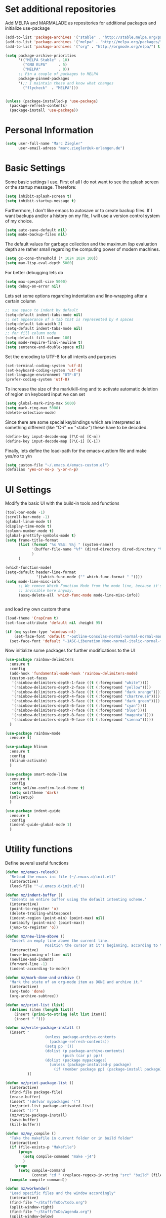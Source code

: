 * Set additional repositories
  Add MELPA and MARMALADE as repositories for additional packages and initialize use-package
  #+BEGIN_SRC emacs-lisp
    (add-to-list 'package-archives '("stable" . "http://stable.melpa.org/packages/"))
    (add-to-list 'package-archives '("melpa" . "http://melpa.org/packages/"))
    (add-to-list 'package-archives '("org" . "http://orgmode.org/elpa/") t)

    (setq package-archive-priorities
          '(("MELPA Stable" . 10)
            ("GNU ELPA"     . 5)
            ("MELPA"        . 0))
          ;; Pin a couple of packages to MELPA
          package-pinned-packages
          '(;; I maintain these and know what changes
            ("flycheck"  . "MELPA")))


    (unless (package-installed-p 'use-package)
      (package-refresh-contents)
      (package-install 'use-package))
  #+END_SRC
* Personal Information
  #+BEGIN_SRC emacs-lisp
    (setq user-full-name "Marc Ziegler"
          user-email-adress "marc.ziegler@uk-erlangen.de")
  #+END_SRC
* Basic Settings
  Some basic settings I use. First of all I do not want to see the splash screen or the
  startup message. Therefore:
  #+BEGIN_SRC emacs-lisp
    (setq inhibit-splash-screen t)
    (setq inhibit-startup-message t)
  #+END_SRC
  Furthermore, I don't like emacs to autosave or to create backup files.
  If I want backups and/or a history on my file, I will use a version control system of my choice.
  #+BEGIN_SRC emacs-lisp
    (setq auto-save-default nil)
    (setq make-backup-files nil)
  #+END_SRC
  The default values for garbage collection and the maximum lisp evaluation depth are rather small
  regarding the computing power of modern machines.
  #+BEGIN_SRC emacs-lisp
    (setq gc-cons-threshold (* 1024 1024 100))
    (setq max-lisp-eval-depth 5000)
  #+END_SRC
  For better debugging lets do
  #+BEGIN_SRC emacs-lisp
    (setq max-specpdl-size 5000)
    (setq debug-on-error nil)
  #+END_SRC
  Lets set some options regarding indentation and line-wrapping after a certain column
  #+BEGIN_SRC emacs-lisp
    ;; use space to indent by default
    (setq-default indent-tabs-mode nil)
    ;; set appearance of a tab that is represented by 4 spaces
    (setq-default tab-width 2)
    (setq-default indent-tabs-mode nil)
    ;; for fill column mode
    (setq-default fill-column 100)
    (setq mode-require-final-newline t)
    (setq sentence-end-double-space nil)
  #+END_SRC
  Set the encoding to UTF-8 for all intents and purposes
  #+BEGIN_SRC emacs-lisp
    (set-terminal-coding-system 'utf-8)
    (set-keyboard-coding-system 'utf-8)
    (set-language-environment "UTF-8")
    (prefer-coding-system 'utf-8)
  #+END_SRC
  To increase the size of the mark/kill-ring and to activate automatic deletion of region on keyboard
  input we can set
  #+BEGIN_SRC emacs-lisp
    (setq global-mark-ring-max 5000)
    (setq mark-ring-max 5000)
    (delete-selection-mode)
  #+END_SRC
  Since there are some special keybindings which are interpreted as something different
  (like "C-i" == "<tab>") these have to be decoded.
  #+BEGIN_SRC emacs-lisp
    (define-key input-decode-map [?\C-m] [C-m])
    (define-key input-decode-map [?\C-i] [C-i])
  #+END_SRC

  Finally, lets define the load-path for the emacs-custiom file and make yes/no to y/n
  #+BEGIN_SRC emacs-lisp
    (setq custom-file "~/.emacs.d/emacs-custom.el")
    (defalias 'yes-or-no-p 'y-or-n-p)
  #+END_SRC

* UI Settings
  Modify the basic UI with the build-in tools and functions
  #+BEGIN_SRC emacs-lisp
    (tool-bar-mode -1)
    (scroll-bar-mode -1)
    (global-linum-mode t)
    (display-time-mode t)
    (column-number-mode t)
    (global-prettify-symbols-mode t)
    (setq frame-title-format
          (list (format "%s %%S: %%j " (system-name))
                '(buffer-file-name "%f" (dired-directory dired-directory "%b"))
                )
          )

    (which-function-mode)
    (setq-default header-line-format
                  '((which-func-mode ("" which-func-format " "))))
    (setq mode-line-misc-info
          ;; We remove Which Function Mode from the mode line, because it's mostly
          ;; invisible here anyway.
          (assq-delete-all 'which-func-mode mode-line-misc-info))


  #+END_SRC
  and load my own custom theme
  #+BEGIN_SRC emacs-lisp
    (load-theme 'CrapCram t)
    (set-face-attribute 'default nil :height 95)

    (if (eq system-type 'windows-nt)
        (set-face-font 'default "-outline-Consolas-normal-normal-normal-mono-13-*-*-*-c-*-fontset-auto4")
      (set-face-font 'default "-1ASC-Liberation Mono-normal-italic-normal-*-*-*-*-*-m-0-iso10646-1"))
  #+END_SRC
  Now initialize some packages for further modifications to the UI
  #+BEGIN_SRC emacs-lisp
    (use-package rainbow-delimiters
      :ensure t
      :config
      (add-hook 'fundamental-mode-hook 'rainbow-delimiters-mode)
      (custom-set-faces
       '(rainbow-delimiters-depth-1-face ((t (:foreground "white"))))
       '(rainbow-delimiters-depth-2-face ((t (:foreground "yellow"))))
       '(rainbow-delimiters-depth-3-face ((t (:foreground "dark orange"))))
       '(rainbow-delimiters-depth-4-face ((t (:foreground "chartreuse"))))
       '(rainbow-delimiters-depth-5-face ((t (:foreground "dark green"))))
       '(rainbow-delimiters-depth-6-face ((t (:foreground "cyan"))))
       '(rainbow-delimiters-depth-7-face ((t (:foreground "blue"))))
       '(rainbow-delimiters-depth-8-face ((t (:foreground "magenta"))))
       '(rainbow-delimiters-depth-9-face ((t (:foreground "sienna")))))
      )

    (use-package rainbow-mode
      :ensure t)

    (use-package hlinum
      :ensure t
      :config
      (hlinum-activate)
      )

    (use-package smart-mode-line
      :ensure t
      :config
      (setq sml/no-confirm-load-theme t)
      (setq sml/theme 'dark)
      (sml/setup)
      )

    (use-package indent-guide
      :ensure t
      :config
      (indent-guide-global-mode 1)
      )

  #+END_SRC

* Utility functions
  Define several useful functions
  #+BEGIN_SRC emacs-lisp
    (defun mz/emacs-reload()
      "Reload the emacs ini file (~/.emacs.d/init.el)"
      (interactive)
      (load-file '"~/.emacs.d/init.el"))

    (defun mz/indent-buffer ()
      "Indents an entire buffer using the default intenting scheme."
      (interactive)
      (point-to-register 'o)
      (delete-trailing-whitespace)
      (indent-region (point-min) (point-max) nil)
      (untabify (point-min) (point-max))
      (jump-to-register 'o))

    (defun mz/new-line-above ()
      "Insert an empty line above the current line.
                      Position the cursor at it's beginning, according to the current mode."
      (interactive)
      (move-beginning-of-line nil)
      (newline-and-indent)
      (forward-line -1)
      (indent-according-to-mode))

    (defun mz/mark-done-and-archive ()
      "Mark the state of an org-mode item as DONE and archive it."
      (interactive)
      (org-todo 'done)
      (org-archive-subtree))

    (defun mz/print-list (list)
      (dotimes (item (length list))
        (insert (prin1-to-string (elt list item)))
        (insert " ")))

    (defun mz/write-package-install ()
      (insert "
                      (unless package-archive-contents
                        (package-refresh-contents))
                      (setq pp '())
                      (dolist (p package-archive-contents)
                              (push (car p) pp))
                      (dolist (package mypackages)
                        (unless (package-installed-p package)
                          (if (member package pp) (package-install package))))"
              ))

    (defun mz/print-package-list ()
      (interactive)
      (find-file package-file)
      (erase-buffer)
      (insert "(defvar mypackages '(")
      (mz/print-list package-activated-list)
      (insert "))")
      (mz/write-package-install)
      (save-buffer)
      (kill-buffer))

    (defun mz/my_compile ()
      "Take the makefile in current folder or in build folder"
      (interactive)
      (if (file-exists-p "Makefile")
          (progn
            (setq compile-command "make -j4")
            )
        (progn
          (setq compile-command
                (concat "cd " (replace-regexp-in-string "src" "build" (file-name-directory buffer-file-name)) " && make -j4"))))
      (compile compile-command))

    (defun mz/workwndw()
      "Load specific files and the window accordingly"
      (interactive)
      (find-file "~/Stuff/ToDo/todo.org")
      (split-window-right)
      (find-file "~/Stuff/ToDo/agenda.org")
      (split-window-below)
      (find-file "~/Stuff/ToDo/worktime.org")
      (windmove-right)
      (outline-show-all))

    (defun mz/fast-calc()
      "Parse for ++$1++ and substiute with the calculated result of $1."
      (interactive)
      (save-excursion)
      (beginning-of-buffer)
      (while (re-search-forward "\\+\\+" nil t)
        (progn
          (beginning-of-buffer)
          (when (re-search-forward "\\+\\+[ \\.0-9\\+\\(\\)\\*\\/\\-]+\\+\\+" nil t)
            (setf
             (point) (match-beginning 0)
             (mark) (match-end 0)))
          (save-restriction
            (narrow-to-region (region-beginning) (region-end))
            (replace-string "++" "")
            (exchange-point-and-mark)
            (replace-string
             (buffer-substring (region-beginning) (region-end))
             (calc-eval (buffer-substring (region-beginning) (region-end))))))))


    (defun mz/next-buffer()
      "Go to the next buffer and continue if the buffername starts with * (except scratch)"
      (interactive)
      (let ((currbuffer-name (buffer-name)))
        (next-buffer)
        (buffer-name)
        (while
            (and (string-match "^\\*.*\\*$" (buffer-name))
                 (not (string-match "^\\*scratch\\*$" (buffer-name)))
                 (not (string-match currbuffer-name (buffer-name))))
          (next-buffer))))

    (defun mz/previous-buffer()
      "Go to the previous buffer and continue if the buffername starts with * (except scratch)"
      (interactive)
      (let ((currbuffer-name (buffer-name)))
        (previous-buffer)
        (buffer-name)
        (while
            (and (string-match "^\\*.*\\*$" (buffer-name))
                 (not (string-match "^\\*scratch\\*$" (buffer-name)))
                 (not (string-match currbuffer-name (buffer-name))))
          (previous-buffer))))

    (defun mz/mark-everything-in-parenthesis()
      (interactive)
      (sp-beginning-of-sexp)
      (set-mark-command nil)
      (sp-end-of-sexp))

  #+END_SRC

  #+RESULTS:
  : mz/mark-everything-in-parenthesis

* Activate global packages
** Global modes and packages
   Parenthesis mode, highlighting etc
   #+BEGIN_SRC emacs-lisp
     (use-package exec-path-from-shell
       :if (memq window-system '(mac ns))
       :ensure t
       :config
       (exec-path-from-shell-initialize))

     (use-package smartparens
       :ensure t
       :init (smartparens-global-mode 1)
       :bind (("M-p a" . sp-beginning-of-sexp)
              ("M-p e" . sp-end-of-sexp)
              ("M-p k" . sp-kill-sexp)
              ("M-p d" . sp-unwrap-sexp)
              ("M-p m" . mz/mark-everything-in-parenthesis)
              ("M-p r" . sp-rewrap-sexp)
              :map smartparens-mode-map
              ("C-<left>" . nil)
              ("C-<right>" . nil)
              ("M-r" . nil)
              ("M-s" . nil))
       :config
       (turn-on-smartparens-mode)
       (sp-pair "(" ")" :wrap "M-p (")
       (sp-pair "[" "]" :wrap "M-p [")
       (sp-pair "{" "}" :wrap "M-p {")
       (sp-pair "'" "'" :wrap "M-p '")
       (sp-pair "$" "$" :wrap "M-p $")
       (sp-pair "<" ">" :wrap "M-p <")
       (sp-local-pair 'org-mode "/" "/" :wrap "M-p /")
       (sp-local-pair 'org-mode "_" "_" :wrap "M-p _")
       )


     (use-package multiple-cursors
       :ensure t)

     (use-package clean-aindent-mode
       :ensure t
       :config
       (set 'clean-aindent-is-simple-indent t))

     ;; Package: ws-butler
     (use-package ws-butler
       :ensure t
       :config
       (ws-butler-global-mode))

     (use-package undo-tree
       :ensure t
       :config
       (global-undo-tree-mode)
       (setq undo-tree-visualizer-timestamps t)
       (setq undo-tree-visualizer-diff t))

     (use-package guide-key
       :ensure t
       :config
       (setq guide-key/guide-key-sequence t)
       (guide-key-mode 1))

     (use-package dictcc
       :ensure t
       :bind (("<C-m> d" . dictcc)
              ("<C-m> D" . dictcc-at-point)))

     (use-package winner
       :ensure t
       :init
       (winner-mode)
       :bind (:map winner-mode-map
                   ("C-c <left>" . nil)
                   ("C-c <right>" . nil)))

     (use-package anzu
       :ensure t
       :bind (("M-%" . anzu-query-replace)
              ("C-M-%" . anzu-query-repalce-regexp))
       :config
       (global-anzu-mode))

     (use-package epc
       :ensure t)

     (use-package flyspell
       :ensure t
       :config
       (use-package auto-dictionary
         :ensure t
         :init
         (add-hook 'flyspell-mode-hook (lambda () (auto-dictionary-mode 1))))
       (use-package writegood-mode
         :ensure t
         :init
         (add-hook 'flyspell-mode-hook (lambda () (writegood-mode 1)))))
   #+END_SRC
** Company
   Basic company setup
   #+BEGIN_SRC emacs-lisp
     (use-package company
       :ensure t
       :bind (("C-." . company-files))
       :config
       (add-to-list 'company-backends 'company-elisp)
       (add-hook 'after-init-hook 'global-company-mode)
       (global-company-mode 1)
       (setq company-idle-delay 'nil)
       )
   #+END_SRC

** Yasnippet
   Additional Yasnippet stuff
   #+BEGIN_SRC emacs-lisp
     (use-package yasnippet
       :ensure t
       :config
       (yas-global-mode 1)
       :bind (:map yas-keymap
                   ("<return>" . yas/exit-all-snippets)
                   ("C-e" . (lambda()
                              (interactive)
                              (let* ((snippet (car (yas--snippets-at-point)))
                                     (position (yas--field-end (yas--snippet-active-field snippet))))
                                (if (= (point) position)
                                    (move-end-of-line 1)
                                  (goto-char position)))))
                   ("C-a" . (lambda()
                              (interactive)
                              (let* ((snippet (car (yas--snippets-at-point)))
                                     (position (yas--field-start (yas--snippet-active-field snippet))))
                                (if (= (point) position)
                                    (move-beginning-of-line 1)
                                  (goto-char position))))))
       :config
       (setq yas-verbosity 1)
       (setq yas-wrap-around-region t))
   #+END_SRC
** Helm setup
   My setup of helm
   #+BEGIN_SRC emacs-lisp
     (use-package helm
       :ensure t
       :bind (("C-x C-h" . helm-command-prefix)
              ("C-x h" . nil)
              ("M-x" . helm-M-x)
              ("M-y" . helm-show-kill-ring)
              ("C-x b" . helm-mini)
              ("M-s" . helm-swoop)
              ("C-x C-f" . helm-find-files)
              ("C-x h w" . helm-wikipedia-suggest)
              ("C-x h SPC" . helm-all-mark-rings)
              ("C-x h o" . helm-occur)
              ("C-x h x" . helm-register)
              :map helm-map
              ("C-z" . helm-select-action)
              ("<tab>" . helm-execute-persistent-action)
              ("C-i" . helm-execute-persistent-action)
              :map helm-grep-mode-map
              ("<return>" . helm-grep-mode-jump-other-window)
              ("n" . helm-grep-mode-jump-other-window-forward)
              ("p" . helm-grep-mode-jump-other-window-backward)
              )
       :config
       (defvar helm-alive-p)
       (setq helm-split-window-in-side-p t ; open helm buffer inside current window, not occupy whole other window
             helm-move-to-line-cycle-in-source t ; move to end/beginning of source when reaching top/bottom of source.
             helm-ff-search-library-in-sexp t ; search for library in `require' and `declare-function' sexp.
             helm-scroll-amount 8 ; scroll 8 lines other window using M-<next>/M-<prior>
             helm-ff-file-name-history-use-recentf t)

       (helm-autoresize-mode t)

       (setq helm-apropos-fuzzy-match t)
       (setq helm-buffers-fuzzy-matching t
             helm-recentf-fuzzy-match    t)
       (setq helm-semantic-fuzzy-match t
             helm-imenu-fuzzy-match    t)
       (helm-mode 1)
       )

     (use-package helm-flycheck
       :ensure t
       :after (helm flycheck)
       )
     (use-package helm-flyspell
       :ensure t
       :after (helm flyspell)
       )
     (use-package helm-company
       :ensure t
       :after (helm company)
       :bind (("C-<tab>" . helm-company)))
   #+END_SRC
** Magit
   #+BEGIN_SRC emacs-lisp
     (use-package magit
       :ensure t
       :bind (( "C-x g" . magit-status)))
   #+END_SRC
** Hydra
   Load the Hydra package. The actual Hydras will be defined later, after all packages are loaded
   #+BEGIN_SRC emacs-lisp
     (use-package hydra
       :ensure t
       )
   #+END_SRC
* Programming Stuff
  We add modes for several programming languages and local keybindings
  #+BEGIN_SRC emacs-lisp
    (use-package flycheck
      :ensure t
      :config
      (global-flycheck-mode 1))
  #+END_SRC
** R-Tags and irony
   #+BEGIN_SRC emacs-lisp

     (use-package rtags
       :ensure t
       :init
       (global-unset-key (kbd "M-r"))
       :bind (("M-r d" . rtags-find-symbol-at-point)
              ("M-r f" . rtags-find-symbol)
              ("M-r <left>" . rtags-location-stack-back)
              ("M-r <right>" . rtags-location-stack-forward)
              ("M-r l" . rtags-taglist)
              ("M-r r" . rtags-rename-symbol)
              ("M-r p" . rtags-reparse-file))
       :config
       (progn
         ;; Start rtags upon entering a C/C++ file
         (add-hook
          'c-mode-common-hook
          (lambda () (if (not (is-current-file-tramp))
                         (rtags-start-process-unless-running))))
         (add-hook
          'c++-mode-common-hook
          (lambda () (if (not (is-current-file-tramp))
                         (rtags-start-process-unless-running))))
         ;; Flycheck setup
         (use-package flycheck-rtags
           :ensure t
           :config
           (defun my-flycheck-rtags-setup ()
             (flycheck-select-checker 'rtags)
             ;; RTags creates more accurate overlays.
             (setq-local flycheck-highlighting-mode nil)
             (setq-local flycheck-check-syntax-automatically nil))
           )
         (use-package helm-rtags
           :ensure t
           :config
           (setq rtags-display-result-backend 'helm)
           )
         ;; c-mode-common-hook is also called by c++-mode
         (add-hook 'c-mode-common-hook #'my-flycheck-rtags-setup)
         )
       )
     ;; Use irony for completion
     (use-package irony
       :ensure t
       :config
       (progn
         (add-hook
          'c-mode-common-hook
          (lambda () (if (not (is-current-file-tramp)) (irony-mode))))
         (add-hook
          'c++-mode-common-hook
          (lambda () (if (not (is-current-file-tramp)) (irony-mode))))
         (add-hook 'irony-mode-hook 'irony-cdb-autosetup-compile-options)
         (use-package company-irony
           :ensure t
           :config
           (push 'company-irony company-backends)
           )
         (use-package company-irony-c-headers
           :ensure t
           :config
           (add-to-list 'company-backends 'company-c-headers)
           (add-to-list 'company-backends 'company-irony-c-headers)
           (add-to-list 'company-backends 'company-clang)
           )
         ))
   #+END_SRC
** C++-MODE
   #+BEGIN_SRC emacs-lisp
     ;; setup GDB
     (setq gdb-many-windows t ;; use gdb-many-windows by default
           gdb-show-main t  ;; Non-nil means display source file containing the main routine at startup
           )

     (defun my-c-mode-common-hook ()
       ;; my customizations for all of c-mode and related modes
       (setq c-default-style linux"" )
       (setq c-basic-offset 4)
       (unless (irony--find-server-executable) (call-interactively #'irony-install-server))
       (setq irony-cdb-compilation-databases '(irony-cdb-libclang irony-cdb-clang-complete))
       (rtags-start-process-unless-running)
       (setq rtags-autostart-diagnostics t)
       (rtags-diagnostics)
       (hs-minor-mode)
       (rainbow-mode)
       (rainbow-delimiters-mode)
       (turn-on-auto-fill)
       (global-set-key [f6] 'run-cfile)
       (global-set-key [C-c C-y] 'uncomment-region)
       )

     (add-to-list 'auto-mode-alist '("\\.h$" . c++-mode))

     (add-hook 'c-mode-common-hook 'my-c-mode-common-hook)

   #+END_SRC
** R-mode
   #+BEGIN_SRC emacs-lisp
          (use-package ess
            :ensure t
            :config
            (use-package ess-smart-underscore
              :ensure t)
            )

          (add-hook 'R-mode-hook #'rainbow-delimiters-mode)
          (add-hook 'R-mode-hook #'rainbow-mode)
          (add-hook 'R-mode-hook 'hs-minor-mode)
   #+END_SRC
** JULIA MODE
   #+BEGIN_SRC emacs-lisp
     (use-package julia-mode
       :ensure t
       :init
       (add-to-list 'auto-mode-alist '("\\.jl$" . julia-mode))
       :config
       (add-hook 'julia-mode-hook #'rainbow-delimiters-mode)
       (add-hook 'julia-mode-hook 'hs-minor-mode)
       (use-package flycheck-julia
         :ensure t)
       (use-package julia-shell
         :ensure t))

   #+END_SRC

** LISP MODE
   Emacs Lisp configuration
   #+BEGIN_SRC emacs-lisp
     (add-hook 'lisp-mode-hook 'rainbow-delimiters-mode)
     (add-hook 'lisp-mode-hook 'hs-minor-mode)
     (add-hook 'emacs-lisp-mode-hook 'rainbow-delimiters-mode)
     (add-hook 'emacs-lisp-mode-hook 'hs-minor-mode)
     (add-to-list 'auto-mode-alist '("\\.el$" . lisp-interaction-mode))
     (add-hook 'lisp-interaction-mode 'rainbow-delimiters-mode)
     (add-hook 'lisp-interaction-mode 'hs-minor-mode)

   #+END_SRC
   Common Lisp configuration
   #+BEGIN_SRC emacs-lisp
     (use-package slime
       :ensure t
       :config
       (setq inferior-lisp-program "/usr/bin/sbcl")
       )
   #+END_SRC
** GNUPLOT MODE
   #+BEGIN_SRC emacs-lisp
     (use-package gnuplot-mode
       :ensure t
       :config
       (use-package gnuplot
         :ensure t
         :config
         (autoload 'gnuplot-mode "gnuplot" "gnuplot major mode" t)
         (autoload 'gnuplot-make-buffer "gnuplot" "open a buffer in gnuplot mode" t)

         (add-to-list 'auto-mode-alist '("\\.gnu$" . gnuplot-mode))
         (add-to-list 'auto-mode-alist '("\\.plt$" . gnuplot-mode))

         (add-hook 'gnuplot-mode-hook
                   (lambda () (local-set-key (kbd "C-c C-c") 'gnuplot-run-buffer)))
         (add-hook 'gnuplot-mode-hook #'rainbow-delimiters-mode)
         (add-hook 'gnuplot-mode-hook #'rainbow-mode)
         (add-hook 'gnuplot-mode-hook 'hs-minor-mode)
         ))
   #+END_SRC

** BASH MODE
   #+BEGIN_SRC emacs-lisp
     (add-hook 'shell-script-mode-hook #'rainbow-delimiters-mode)
     (add-hook 'shell-script-mode-hook #'rainbow-mode)
     (add-hook 'sh-mode-hook #'rainbow-delimiters-mode)
     (add-hook 'sh-mode-hook #'rainbow-mode)
     (add-hook 'sh-mode-hook 'hs-minor-mode)
     (add-to-list 'hs-special-modes-alist '(sh-mode "\\(do\\|then\\|in\\)" "\\(done\\|fi\\|esac\\|elif\\)" "/[*/]" nil nil))
   #+END_SRC

** Python
   #+BEGIN_SRC emacs-lisp
     (use-package python
       :mode ("\\.py\\'" . python-mode)
       ("\\.wsgi$" . python-mode)
       :interpreter ("python" . python-mode)
       :init
       (setq-default indent-tabs-mode nil)
       :config
       (setq python-indent-offset 4)

       (use-package py-autopep8
         :ensure t)

       (add-hook 'python-mode-hook 'smartparens-mode)
       (add-hook 'python-mode-hook 'rainbow-mode)
       (add-hook 'python-mode-hook 'rainbow-delimiters-mode)
       (add-hook 'python-mode-hook 'ede-mode)
       (add-hook 'python-mode-hook 'turn-on-auto-fill)
       (add-hook 'python-mode-hook 'hs-minor-mode)
       )


     (use-package jedi
       :ensure t
       :config
       (use-package company-jedi
         :ensure t
         :init
         (add-hook 'python-mode-hook (lambda () (add-to-list 'company-backends 'company-jedi)))
         (setq company-jedi-python-bin "python")))


     (use-package anaconda-mode
       :ensure t
       :init (add-hook 'python-mode-hook 'anaconda-mode)
       (add-hook 'python-mode-hook 'anaconda-eldoc-mode)
       :config (use-package company-anaconda
                 :ensure t
                 :init (add-hook 'python-mode-hook 'anaconda-mode)
                 (eval-after-load "company"
                   '(add-to-list 'company-backends '(company-anaconda :with company-capf)))))

     (use-package elpy
       :ensure t
       :commands elpy-enable
       :init (with-eval-after-load 'python (elpy-enable))

       :config
       (electric-indent-local-mode -1)
       (delete 'elpy-module-highlight-indentation elpy-modules)
       (delete 'elpy-module-flymake elpy-modules)

       (defun ha/elpy-goto-definition ()
         (interactive)
         (condition-case err
             (elpy-goto-definition)
           ('error (xref-find-definitions (symbol-name (symbol-at-point))))))

       :bind (:map elpy-mode-map ([remap elpy-goto-definition] .
                                  ha/elpy-goto-definition)))



   #+END_SRC
** AUCTEX
   Everything that corresponds to latex
   #+BEGIN_SRC emacs-lisp

     (use-package auctex
       :ensure t
       :mode (("\\.tex\\'" . latex-mode)
              ("\\.sty\\'" . latex-mode))
       :commands (latex-mode LaTeX-mode plain-tex-mode)
       :init
       (progn
         (defun my-latex-mode-hook()
           (TeX-fold-mode 1)
           (hs-minor-mode)
           (add-hook 'find-file-hook 'TeX-fold-buffer t t)
           (local-set-key [C-c C-g] 'TeX-kill-job)
           (turn-on-auto-fill)
           (rainbow-delimiters-mode)
           (rainbow-mode)
           (TeX-source-correlate-mode)
           (turn-on-reftex)
           (LaTeX-math-mode)
           (LaTeX-preview-setup)
           (flyspell-mode 1)
           )

         (setq TeX-auto-save t
               TeX-parse-self t
               TeX-save-query nil
               TeX-PDF-mode t
               TeX-master nil
               TeX-engine 'xetex
               latex-run-command "xelatex --shell-escape"
               reftex-plug-into-AUCTeX t)
         )
       :config
       (use-package company-auctex
         :ensure t
         :config
         (company-auctex-init)
         )
       (use-package company-bibtex
         :ensure t
         :config
         (add-to-list 'company-backends 'company-bibtex))

       (TeX-add-style-hook
        "latex"
        (lambda ()
          (LaTeX-add-environments
           '("frame" LaTeX-env-contents))))

       (setq TeX-view-program-selection
             (quote
              (((output-dvi style-pstricks)
                "dvips and gv")
               (output-dvi "xdvi")
               (output-pdf "Okular")
               (output-html "xdg-open"))))
       (setq LaTeX-command-style (quote (("" "%(PDF)%(latex) --shell-escape %S%(PDFout)")))))
   #+END_SRC

** SQL
   #+BEGIN_SRC emacs-lisp
     (add-to-list 'auto-mode-alist '("\\.sql$" . sql-mode))
   #+END_SRC
** XML
   #+BEGIN_SRC emacs-lisp
     (use-package sgml-mode
       :ensure t)
     (add-to-list 'hs-special-modes-alist
                  '(nxml-mode
                    "<!--\\|<[^/>]*[^/]>"
                    "-->\\|</[^/>]*[^/]>"

                    "<!--"
                    sgml-skip-tag-forward
                    nil))
     (add-hook 'nxml-mode-hook 'hs-minor-mode)
   #+END_SRC
* ORG-MODE
  My org-mode setup
  #+BEGIN_SRC emacs-lisp
    (if (eq system-type 'windows-nt)
        (setq org-directory "C:/zieglemc/Stuff/ToDo")
      (setq org-directory "/home/zieglemc/Stuff/ToDo"))

    (define-obsolete-function-alias 'org-define-error 'define-error)
    (defun org-file-path (filename)
      "Return the absolute adress of an org file, given its relative name"
      (interactive)
      (message "%s" (concat (file-name-as-directory org-directory) filename))
      )

    (setq org-archive-location
          (concat (org-file-path "archive.org") "::* From %s" ))

    (setq org-reveal-root "file:///home/zieglemc/src/reveal.js-master/js/reveal.js")
    (add-to-list 'auto-mode-alist '("\\.org$" . org-mode))
    (add-to-list 'auto-mode-alist '("\\.todo$" . org-mode))

    (setq org-hide-leading-stars t)
    (setq org-ellipsis " ↷")
    (use-package org-bullets
      :ensure t
      )

    (defun my-org-mode-hook ()
      (org-bullets-mode 1)
      (hs-minor-mode 1)
      (visual-line-mode 1)
      (auto-fill-mode 1)
      (flyspell-mode 1)
      (rainbow-mode 1)
      (rainbow-delimiters-mode 1)
      )

    (add-hook 'org-mode-hook 'my-org-mode-hook)

    (setq org-src-fontify-natively t)
    (setq org-src-tab-acts-natively t)

    (setq org-agenda-custom-commands
          '(("W" "Show entries for 3 weeks" agenda "" ((org-agenda-span 21)))))

    (setq org-agenda-files `(
                             ,(org-file-path "worktime.org")
                             ,(org-file-path "todo.org")
                             ,(org-file-path "ideas.org")
                             ,(org-file-path "to-read.org")
                             ,(org-file-path "agenda.org")
                             ))

    (setq org-log-done 'time)
    (define-key global-map "\C-c\C-x\C-s" 'mz/mark-done-and-archive)

    (setq org-file-apps
          '((auto-mode . emacs)
            ("\\.x?html?\\'" . "firefox %s")
            ("\\.pdf\\'" . "okular \"%s\"")
            ("\\.pdf::\\([0-9]+\\)\\'" . "okular \"%s\"")
            ("\\.nrrd\\'" . "vv %s")
            ("\\.jpg\\'" . "gpicview %s")
            ("\\.raw\\'" . "imagej %s")
            ("\\.png\\'" . "gpicview $s")))
  #+END_SRC


** Org Babel
   #+BEGIN_SRC emacs-lisp
     (org-babel-do-load-languages 'org-babel-load-languages
                                  '((emacs-lisp . t) (ruby . t) (gnuplot . t) (python . t) (gnuplot . t) (shell . t) (org . t) (lisp . t) (R . t)))
     (setq org-confirm-babel-evaluate nil)
   #+END_SRC
** Org export
   #+BEGIN_SRC emacs-lisp
     (setq org-export-coding-system 'utf-8)

     (use-package ox-reveal
       :ensure t)
     (use-package ox-twbs
       :ensure t)
     (use-package ox-pandoc
       :ensure t
       :config
       (setq org-pandoc-options-for-docx '((standalone . nil)))
       )
     (use-package org-ref
       :ensure t)

     (setq reftex-default-bibliography '("~/Documents/Literature/bibliography.bib"))

     ;; see org-ref for use of these variables
     (setq org-ref-bibliography-notes "~/Documents/Literature/Papers.org"
           org-ref-default-bibliography '("~/Documents/Literature/bibliography.bib")
           org-ref-pdf-directory "~/Documents/Literature/bibtex-pdfs/")

     (setq bibtex-completion-bibliography "~/Documents/Literature/bibliography.bib"
           bibtex-completion-library-path "~/Documents/Literature/bibtex-pdfs/"
           bibtex-completion-notes-path "~/Documents/Literature/helm-bibtex-notes")

     (use-package helm-bibtex
       :ensure t
       :config
       (setq helm-bibtex-format-citation-functions
             '((org-mode . (lambda (x) (insert (concat
                                                "[[bibentry:"
                                                (mapconcat 'identity x ",")
                                                "]]")) "")))))
   #+END_SRC
** Org drill
   #+BEGIN_SRC emacs-lisp
     (add-to-list 'org-modules 'org-drill)
     (setq org-drill-add-random-noise-to-intervals-p t)
     (setq org-drill-hint-separator "|")
     (setq org-drill-left-cloze-delimiter "<[")
     (setq org-drill-right-cloze-delimiter "]>")
     (setq org-drill-learn-fraction 0.15)
     (load-file "~/.emacs.d/mz-functions/learnjapanese.el")
   #+END_SRC
** Org mode capture templates
   #+BEGIN_SRC emacs-lisp

     (setq mz/todo-file (org-file-path "todo.org"))
     (setq mz/ideas-file (org-file-path "ideas.org"))
     (setq mz/to-read-file (org-file-path "to-read.org"))
     (setq mz/how-to-file (org-file-path "how-to.org"))
     (setq mz/agenda-file (org-file-path "agenda.org"))

     (setq org-capture-templates
           '(
             ("t" "Todo"
              entry
              (file mz/todo-file))
             ("i" "Ideas"
              entry
              (file mz/ideas-file))
             ("r" "To Read"
              checkitem
              (file mz/to-read-file))
             ("h" "How-To"
              entry
              (file mz/how-to-file))
             ))

     (setq jp/vocabulary-file (org-file-path "Vocabulary.org"))
     (add-to-list 'org-capture-templates
                  '("j" "Japanese Word/Phrase" entry (file+headline jp/vocabulary-file "Words and Phrases")
                    "** %(jp/type-prompt)     :drill:\n   :PROPERTIES:\n   :DRILL_CARD_TYPE: multisided\n   :ADDED:    %U\n   :END:\n*** Japanese\n    %(jp/japanese-get-word (jp/japanese-prompt))\n*** English\n    %(jp/english-prompt)"))
     (add-to-list 'org-capture-templates
                  '("J" "Japanese Grammar" entry (file+headline jp/vocabulary-file "Grammar")
                    "** %(jp/grammar-type-prompt) :drill:\n   :PROPERTIES:\n   :DRILL_CARD_TYPE: hide2cloze\n   :ADDED:    %U\n   :END:\n   %(jp/definition-prompt)\n*** Example\n    %(jp/japanese-get-word (jp/japanese-prompt))\n    %(jp/english-prompt)"))
     (add-to-list 'org-capture-templates
                  '("a" "Agenda Entry" entry (file mz/agenda-file)
                    "* %^{Appointment}            %^G\n  %^T\n%?"))



   #+END_SRC
* Global Keybindings
** Hydras
   Define my hydras
   #+BEGIN_SRC emacs-lisp
     (defhydra hydra-window-stuff ()
       "
                         Split: _v_ert  _s_:horz
                        Delete: _c_lose  _o_nly
                 Switch Window: _h_:left  _j_:down  _k_:up  _l_:right
                       Buffers: _p_revious  _n_ext  _b_:select  _f_ind-file  _F_projectile
                        Winner: _u_ndo  _r_edo
                        Resize: _H_:splitter left  _J_:splitter down  _K_:splitter up  _L_:splitter right
                          Move: _a_:up  _z_:down  _i_menu"

       ("z" scroll-up-line)
       ("a" scroll-down-line)
       ("i" idomenu)

       ("u" winner-undo)
       ("r" winner-redo)

       ("h" windmove-left)
       ("j" windmove-down)
       ("k" windmove-up)
       ("l" windmove-right)

       ("p" mz/previous-buffer)
       ("n" mz/next-buffer)
       ("b" helm-mini)
       ("f" helm-find-file)
       ("F" projectile-find-file)

       ("s" split-window-below)
       ("v" split-window-right)

       ("c" delete-window)
       ("o" delete-other-windows)

       ("H" hydra-move-splitter-left)
       ("J" hydra-move-splitter-down)
       ("K" hydra-move-splitter-up)
       ("L" hydra-move-splitter-right)

       ("q" nil))

     (defhydra hydra-zoom (global-map "<f2>")
       "zoom"
       ("g" text-scale-increase "in")
       ("l" text-scale-decrease "out"))

     (defhydra hydra-hs (:idle 1.0)
       "
               Hide^^            ^Show^            ^Toggle^    ^Navigation^
               ----------------------------------------------------------------
               _h_ hide all      _s_ show all      _t_oggle    _n_ext line
               _d_ hide block    _a_ show block              _p_revious line
               _l_ hide level

               _SPC_ cancel
               "
       ("s" hs-show-all)
       ("h" hs-hide-all)
       ("a" hs-show-block)
       ("d" hs-hide-block)
       ("t" hs-toggle-hiding)
       ("l" hs-hide-level)
       ("n" forward-line)
       ("p" (forward-line -1))
       ("SPC" nil)
       )

     (defhydra hydra-multiple-cursors ()
       "
               ^Up^            ^Down^        ^Miscellaneous^
          ----------------------------------------------
          [_p_]   Next    [_n_]   Next    [_l_] Edit lines
          [_P_]   Skip    [_N_]   Skip    [_a_] Mark all
          [_M-p_] Unmark  [_M-n_] Unmark  [_q_] Quit"
       ("l" mc/edit-lines :exit t)
       ("a" mc/mark-all-like-this :exit t)
       ("n" mc/mark-next-like-this)
       ("N" mc/skip-to-next-like-this)
       ("M-n" mc/unmark-next-like-this)
       ("p" mc/mark-previous-like-this)
       ("P" mc/skip-to-previous-like-this)
       ("M-p" mc/unmark-previous-like-this)
       ("q" nil))

     (defhydra hydra-org (:color red :hint nil)
       "
          Navigation^
          ---------------------------------------------------------
          _j_ next heading
          _k_ prev heading
          _h_ next heading (same level)
          _l_ prev heading (same level)
          _u_p higher heading
          _g_o to
          "
       ("j" outline-next-visible-heading)
       ("k" outline-previous-visible-heading)
       ("h" org-forward-heading-same-level)
       ("l" org-backward-heading-same-level)
       ("u" outline-up-heading)
       ("g" org-goto :exit t))


     (defhydra smartparens-hydra ()
       "
       ^LevelMovement^          ^Movement^      ^ParensMovement^
       --------------------------------------------
       [_d_] LevelDown        [_f_] Forward      [_<left>_] BarfLeft
       [_a_] BackLevelUp      [_b_] Back         [_<right>_] BarfRight
       [_w_] LevelUp          [_n_] Next         [_C-<left>_] SlurpLeft
       [_s_] BackLevelDown    [_t_] Transpose    [_C-<right>_] SlurpRight

       [_k_] Kill     [_q_] Quit
     "
       ("d" sp-down-sexp)
       ("w" sp-up-sexp)
       ("a" sp-backward-up-sexp)
       ("s" sp-backward-down-sexp)

       ("f" sp-forward-sexp)
       ("b" sp-backward-sexp)
       ("t"  sp-transpose-sexp)
       ("n"  sp-next-sexp)

       ("<left>" sp-backward-barf-sexp)
       ("<right>" sp-forward-barf-sexp)
       ("C-<left>" sp-backward-slurp-sexp)
       ("C-<right>" sp-forward-slurp-sexp)

       ("k" sp-kill-sexp "Kill" :color blue)
       ("q" nil "Quit" :color blue))
   #+END_SRC
** Personal keybindings
   #+BEGIN_SRC emacs-lisp
     (global-set-key (kbd "<f12>") 'eval-buffer)
     (global-set-key (kbd "<f5>") 'mz/my_compile)
     (global-set-key (kbd "M-+") 'mz/fast-calc)
     (global-set-key (kbd "M-o") 'mz/new-line-above)
     (global-set-key (kbd "C-x \\") 'mz/indent-buffer)

     (global-unset-key (kbd "C-x <left>"))
     (global-unset-key (kbd "C-x <right>"))
     (global-set-key (kbd "C-x <left>") 'mz/previous-buffer)
     (global-set-key (kbd "C-x <right>") 'mz/next-buffer)

     (global-set-key (kbd "C-<return>") 'make_newline)
     (global-set-key (kbd "RET") 'newline-and-indent)
     (global-set-key (kbd "C-!") 'repeat)

     ;; ibuffer
     (global-unset-key (kbd "C-x C-b"))
     (global-set-key (kbd "C-x C-b") 'ibuffer)

     ;; hydras
     (global-unset-key (kbd "M-h"))
     (global-set-key (kbd "M-h") 'hydra-hs/body)
     (global-set-key (kbd "M-n") 'hydra-multiple-cursors/body)
     (global-set-key (kbd "M-P") 'smartparens-hydra/body)
     (global-set-key (kbd "M-g") 'hydra-window-stuff/body)
     (define-key org-mode-map (kbd "C-c h") 'hydra-org/body)
   #+END_SRC
** Global Org Keybindings
   #+BEGIN_SRC emacs-lisp
     (define-key org-mode-map (kbd "C-<tab>") nil)

     (global-set-key "\C-cl" 'org-store-link)
     (global-set-key "\C-ca" 'org-agenda)
     (global-set-key "\C-cc" 'org-capture)
     (global-set-key "\C-cb" 'org-iswitchb)
     (define-key org-mode-map (kbd "C-c <left>") 'org-metaleft)
     (define-key org-mode-map (kbd "C-c <right>") 'org-metaright)
     (define-key org-mode-map (kbd "C-c <up>") 'org-metaup)
     (define-key org-mode-map (kbd "C-c <down>") 'org-metadown)
     (define-key org-mode-map (kbd "C-c S-<left>") 'org-metashiftleft)
     (define-key org-mode-map (kbd "C-c S-<right>") 'org-metashiftright)
     (define-key org-mode-map (kbd "C-c S-<up>") 'org-metashiftup)
     (define-key org-mode-map (kbd "C-c S-<down>") 'org-metashiftdown)

     (define-key org-mode-map (kbd "C-c C-r") nil)
     (define-key org-mode-map (kbd "C-c C-r b") 'org-ref-helm-insert-cite-link)
     (define-key org-mode-map (kbd "C-c C-r r") 'org-ref-helm-insert-ref-link)
   #+END_SRC
** Global GDB/debugging Keybindings
   #+BEGIN_SRC emacs-lisp
     (global-set-key (kbd "<f10>") 'gud-cont)
     (global-set-key (kbd "<f9>") 'gud-step);; equiv matlab step in
     (global-set-key (kbd "<f8>") 'gud-next) ;; equiv matlab step 1
     (global-set-key (kbd "<f7>") 'gud-finish) ;; equiv matlab step out


     ;; this pair is defined down here since it messed up smartparens...
     (sp-pair "\"" "\"" :wrap "M-p \"")

   #+END_SRC

* Work related Stuff
  #+BEGIN_SRC emacs-lisp
    (if (file-exists-p "~/PATIENTS/PatDB.el")
        (load-file "~/PATIENTS/PatDB.el")
      )
  #+END_SRC
